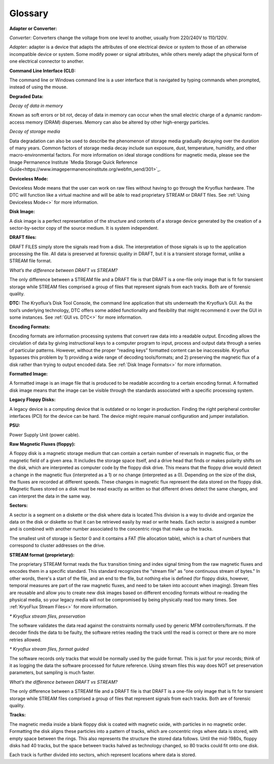 .. _Glossary:

===================
Glossary
===================

**Adapter or Converter:**

*Converter:* Converters change the voltage from one level to another, usually from 220/240V to 110/120V.

*Adapter:* adapter is a device that adapts the attributes of one electrical device or system to those of an otherwise incompatible device or system. Some modify power or signal attributes, while others merely adapt the physical form of one electrical connector to another.

**Command Line Interface (CLI):**

The command line or Windows command line is a user interface that is navigated by typing commands when prompted, instead of using the mouse.

**Degraded Data:**

*Decay of data in memory*

Known as soft errors or bit rot, decay of data in memory can occur when the small electric charge of a dynamic random-access memory (DRAM) disperses. Memory can also be altered by other high-energy particles.

*Decay of storage media*

Data degradation can also be used to describe the phenomenon of storage media gradually decaying over the duration of many years. Common factors of storage media decay include sun exposure, dust, temperature, humidity, and other macro-environmental factors. For more information on ideal storage conditions for magnetic media, please see the Image Permanence Institute `Media Storage Quick Reference Guide<https://www.imagepermanenceinstitute.org/webfm_send/301>`_.

**Deviceless Mode:**

Deviceless Mode means that the user can work on raw files without having to go through the Kryoflux hardware. The DTC will function like a virtual machine and will be able to read proprietary STREAM or DRAFT files. See :ref:`Using Deviceless Mode<>` for more information.

**Disk Image:**

A disk image is a perfect representation of the structure and contents of a storage device generated by the creation of a sector-by-sector copy of the source medium. It is system independent.

**DRAFT files:**

DRAFT FILES simply store the signals read from a disk. The interpretation of those signals is up to the application processing the file. All data is preserved at forensic quality in DRAFT, but it is a transient storage format, unlike a STREAM file format.

*What’s the difference between DRAFT vs STREAM?*

The only difference between a STREAM file and a DRAFT file is that DRAFT is a one-file only image that is fit for transient storage while STREAM files comprised a group of files that represent signals from each tracks. Both are of forensic quality.

**DTC:**
The Kryoflux’s Disk Tool Console, the command line application that sits underneath the Kryoflux’s GUI. As the tool’s underlying technology, DTC offers some added functionality and flexibility that might recommend it over the GUI in some instances. See :ref:`GUI vs. DTC<>` for more information.

**Encoding Formats:**

Encoding formats are information processing systems that convert raw data into a readable output. Encoding allows the circulation of data by giving instructional keys to a computer program to input, process and output data through a series of particular patterns. However, without the proper “reading keys” formatted content can be inaccessible. Kryoflux bypasses this problem by 1) providing a wide range of decoding tools/formats; and 2) preserving the magnetic flux of a disk rather than trying to output encoded data. See :ref:`Disk Image Formats<>` for more information.

**Formatted Image:**

A formatted image is an image file that is produced to be readable according to a certain encoding format. A formatted disk image means that the image can be visible through the standards associated with a specific processing system.

**Legacy Floppy Disks:**

A legacy device is a computing device that is outdated or no longer in production. Finding the right peripheral controller interfaces (PCI) for the device can be hard. The device might require manual configuration and jumper installation.

**PSU:**

Power Supply Unit (power cable).

**Raw Magnetic Fluxes (floppy):**

A floppy disk is a magnetic storage medium that can contain a certain number of reversals in magnetic flux, or the magnetic field of a given area. It includes the storage space itself, and a drive head that finds or makes polarity shifts on the disk, which are interpreted as computer code by the floppy disk drive. This means that the floppy drive would detect a change in the magnetic flux (interpreted as a 1) or no change (interpreted as a 0). Depending on the size of the disk, the fluxes are recorded at different speeds. These changes in magnetic flux represent the data stored on the floppy disk. Magnetic fluxes stored on a disk must be read exactly as written so that different drives detect the same changes, and can interpret the data in the same way.

**Sectors:**

A sector is a segment on a diskette or the disk where data is located.This division is a way to divide and organize the data on the disk or diskette so that it can be retrieved easily by read or write heads. Each sector is assigned a number and is combined with another number associated to the concentric rings that make up the tracks.

The smallest unit of storage is Sector 0 and it contains a FAT (file allocation table), which is a chart of numbers that correspond to cluster addresses on the drive.

**STREAM format (proprietary):**

The proprietary STREAM format reads the flux transition timing and index signal timing from the raw magnetic fluxes and encodes them in a specific standard. This standard recognizes the "stream file" as "one continuous stream of bytes." In other words, there's a start of the file, and an end to the file, but nothing else is defined (for floppy disks, however, temporal measures are part of the raw magnetic fluxes, and need to be taken into account when imaging). Stream files are reusable and allow you to create new disk images based on different encoding formats without re-reading the physical media, so your legacy media will not be compromised by being physically read too many times. See :ref:`KryoFlux Stream Files<>` for more information.

*\* Kryoflux stream files, preservation*

The software validates the data read against the constraints normally used by generic MFM controllers/formats. If the decoder finds the data to be faulty, the software retries reading the track until the read is correct or there are no more retries allowed.

*\* Kryoflux stream files, format guided*

The software records only tracks that would be normally used by the guide format. This is just for your records; think of it as logging the data the software processed for future reference. Using stream files this way does NOT set preservation parameters, but sampling is much faster.

*What’s the difference between DRAFT vs STREAM?*

The only difference between a STREAM file and a DRAFT file is that DRAFT is a one-file only image that is fit for transient storage while STREAM files comprised a group of files that represent signals from each tracks. Both are of forensic quality.

**Tracks:**

The magnetic media inside a blank floppy disk is coated with magnetic oxide, with particles in no magnetic order. Formatting the disk aligns these particles into a pattern of tracks, which are concentric rings where data is stored, with empty space between the rings. This also represents the structure the stored data follows. Until the mid-1980s, floppy disks had 40 tracks, but the space between tracks halved as technology changed, so 80 tracks could fit onto one disk.

Each track is further divided into sectors, which represent locations where data is stored.
